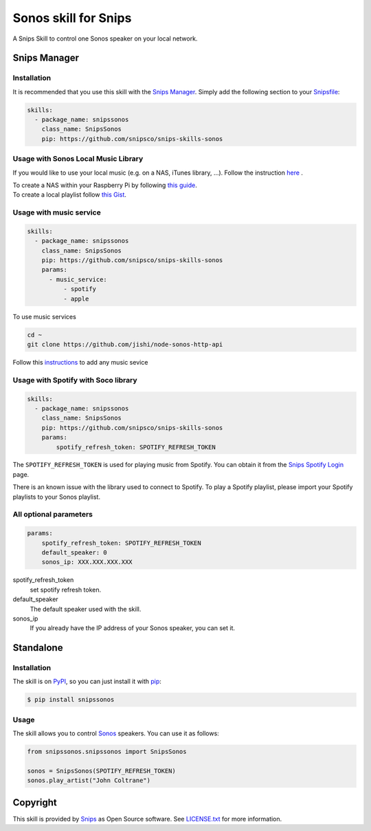 Sonos skill for Snips
=====================

|Build Status| |PyPI| |MIT License|

A Snips Skill to control one Sonos speaker on your local network.

Snips Manager
-------------

Installation
^^^^^^^^^^^^

It is recommended that you use this skill with the `Snips Manager
<https://github.com/snipsco/snipsskills>`_. Simply add the following section to
your `Snipsfile <https://github.com/snipsco/snipsskills/wiki/The-Snipsfile>`_:

.. code-block:: yaml

    skills:
      - package_name: snipssonos
        class_name: SnipsSonos
        pip: https://github.com/snipsco/snips-skills-sonos

Usage with Sonos Local Music Library
^^^^^^^^^^^^^^^^^^^^^^^^^^^^^^^^^^^^

If you would like to use your local music (e.g. on a NAS, iTunes library, ...).
Follow the instruction `here
<https://sonos.custhelp.com/app/answers/detail/a_id/261/~/adding-and-updating-your-music-library>`_
.

| To create a NAS within your Raspberry Pi by following
  `this guide <https://eltechs.com/raspberry-pi-nas-guide/>`_.

| To create a local playlist follow
  `this Gist <https://gist.github.com/scarlson/944860>`_.

Usage with music service
^^^^^^^^^^^^^^^^^^^^^^^^

.. code-block:: yaml

    skills:
      - package_name: snipssonos
        class_name: SnipsSonos
        pip: https://github.com/snipsco/snips-skills-sonos
        params:
          - music_service:
              - spotify
              - apple

To use music services

.. code-block:: console

    cd ~
    git clone https://github.com/jishi/node-sonos-http-api

Follow this `instructions
<https://github.com/jishi/node-sonos-http-api/blob/master/README.md>`_ to
add any music sevice

Usage with Spotify with Soco library
^^^^^^^^^^^^^^^^^^^^^^^^^^^^^^^^^^^^

.. code-block:: yaml

    skills:
      - package_name: snipssonos
        class_name: SnipsSonos
        pip: https://github.com/snipsco/snips-skills-sonos
        params:
            spotify_refresh_token: SPOTIFY_REFRESH_TOKEN

The ``SPOTIFY_REFRESH_TOKEN`` is used for playing music from Spotify. You can
obtain it from the
`Snips Spotify Login <https://snips-spotify-login.herokuapp.com>`_ page.

There is an known issue with the library used to connect to Spotify.
To play a Spotify playlist, please import your Spotify playlists to your Sonos
playlist.

All optional parameters
^^^^^^^^^^^^^^^^^^^^^^^
.. code-block:: yaml

        params:
            spotify_refresh_token: SPOTIFY_REFRESH_TOKEN
            default_speaker: 0
            sonos_ip: XXX.XXX.XXX.XXX

spotify_refresh_token
  set spotify refresh token.

default_speaker
  The default speaker used with the skill.

sonos_ip
  If you already have the IP address of your Sonos speaker, you can set it.

Standalone
----------

Installation
^^^^^^^^^^^^

The skill is on `PyPI <https://pypi.python.org/pypi/snipshue>`_, so you can just
install it with `pip <http://www.pip-installer.org>`_:

.. code-block:: console

    $ pip install snipssonos

Usage
^^^^^

The skill allows you to control
`Sonos <http://musicpartners.sonos.com/docs?q=node/442>`_ speakers. You can use
it as follows:

.. code-block:: python

    from snipssonos.snipssonos import SnipsSonos

    sonos = SnipsSonos(SPOTIFY_REFRESH_TOKEN)
    sonos.play_artist("John Coltrane")

Copyright
---------

This skill is provided by `Snips <https://www.snips.ai>`_ as Open Source
software. See `LICENSE.txt
<https://github.com/snipsco/snips-skill-hue/blob/master/LICENSE.txt>`_ for more
information.

.. |Build Status| image:: https://travis-ci.org/snipsco/snips-skill-sonos.svg
   :target: https://travis-ci.org/snipsco/snips-skill-sonos
   :alt: Build Status
.. |PyPI| image:: https://img.shields.io/pypi/v/snipssonos.svg
   :target: https://pypi.python.org/pypi/snipssonos
   :alt: PyPI
.. |MIT License| image:: https://img.shields.io/badge/license-MIT-blue.svg
   :target: https://raw.githubusercontent.com/snipsco/snips-skill-hue/master/LICENSE.txt
   :alt: MIT License
